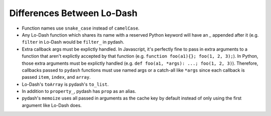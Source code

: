 Differences Between Lo-Dash
===========================

- Function names use ``snake_case`` instead of ``camelCase``.
- Any Lo-Dash function which shares its name with a reserved Python keyword will have an `_` appended after it (e.g. ``filter`` in Lo-Dash would be ``filter_`` in pydash.
- Extra callback args must be explictly handled. In Javascript, it's perfectly fine to pass in extra arguments to a function that aren't explictly accepted by that function (e.g. ``function foo(a1){}; foo(1, 2, 3);``). In Python, those extra arguments must be explictly handled (e.g. ``def foo(a1, *args): ...; foo(1, 2, 3)``). Therefore, callbacks passed to ``pydash`` functions must use named args or a catch-all like ``*args`` since each callback is passed ``item``, ``index``, and ``array``.
- Lo-Dash's ``toArray`` is pydash's ``to_list``.
- In addition to ``property_``, pydash has ``prop`` as an alias.
- pydash's ``memoize`` uses all passed in arguments as the cache key by default instead of only using the first argument like Lo-Dash does.
